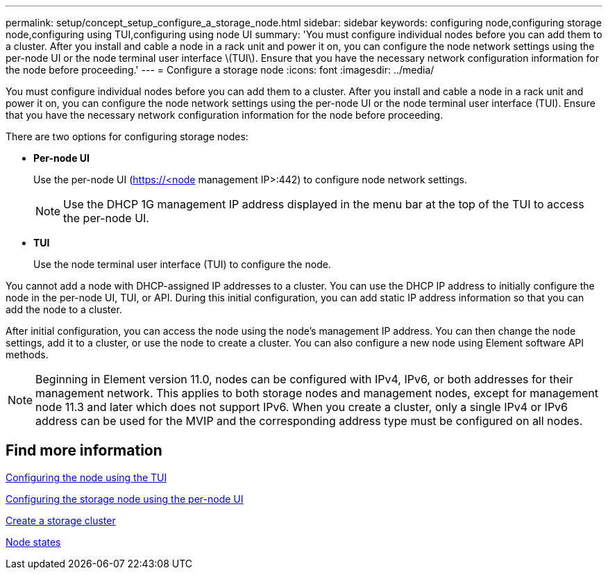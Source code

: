 ---
permalink: setup/concept_setup_configure_a_storage_node.html
sidebar: sidebar
keywords: configuring node,configuring storage node,configuring using TUI,configuring using node UI
summary: 'You must configure individual nodes before you can add them to a cluster. After you install and cable a node in a rack unit and power it on, you can configure the node network settings using the per-node UI or the node terminal user interface \(TUI\). Ensure that you have the necessary network configuration information for the node before proceeding.'
---
= Configure a storage node
:icons: font
:imagesdir: ../media/

[.lead]
You must configure individual nodes before you can add them to a cluster. After you install and cable a node in a rack unit and power it on, you can configure the node network settings using the per-node UI or the node terminal user interface (TUI). Ensure that you have the necessary network configuration information for the node before proceeding.

There are two options for configuring storage nodes:

* *Per-node UI*
+
Use the per-node UI (https://<node management IP>:442) to configure node network settings.
+
NOTE: Use the DHCP 1G management IP address displayed in the menu bar at the top of the TUI to access the per-node UI.

* *TUI*
+
Use the node terminal user interface (TUI) to configure the node.

You cannot add a node with DHCP-assigned IP addresses to a cluster. You can use the DHCP IP address to initially configure the node in the per-node UI, TUI, or API. During this initial configuration, you can add static IP address information so that you can add the node to a cluster.

After initial configuration, you can access the node using the node's management IP address. You can then change the node settings, add it to a cluster, or use the node to create a cluster. You can also configure a new node using Element software API methods.

NOTE: Beginning in Element version 11.0, nodes can be configured with IPv4, IPv6, or both addresses for their management network. This applies to both storage nodes and management nodes, except for management node 11.3 and later which does not support IPv6. When you create a cluster, only a single IPv4 or IPv6 address can be used for the MVIP and the corresponding address type must be configured on all nodes.

== Find more information

xref:task_configure_the_node_using_the_tui.adoc[Configuring the node using the TUI]

xref:task_configure_the_node_using_the_node_ui.adoc[Configuring the storage node using the per-node UI]

xref:task_setup_create_a_storage_cluster.adoc[Create a storage cluster]

xref:reference_system_manage_nodes_node_states.adoc[Node states]
